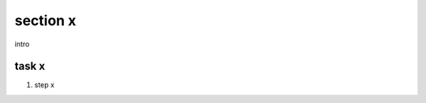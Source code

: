 section x
================================================================================

intro


task x
--------------------------------------------------------------------------------

#.	step x